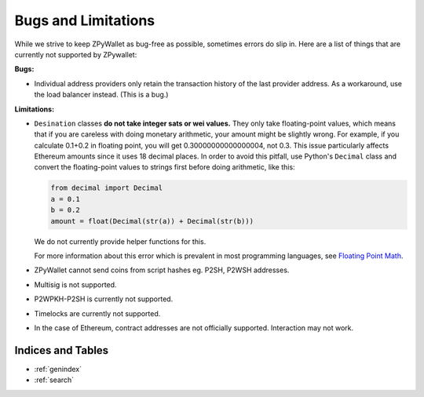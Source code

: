Bugs and Limitations
--------------------
While we strive to keep ZPyWallet as bug-free as possible, sometimes errors do slip in. Here are a list of things that are currently not supported by ZPywallet:

**Bugs:**

- Individual address providers only retain the transaction history of the last provider address. As a workaround, use the load balancer
  instead. (This is a bug.)

**Limitations:**

- ``Desination`` classes **do not take integer sats or wei values.** They only take floating-point values, which means that if you are careless
  with doing monetary arithmetic, your amount might be slightly wrong. For example, if you calculate 0.1+0.2 in floating point, you will get
  0.30000000000000004, not 0.3. This issue particularly affects Ethereum amounts since it uses 18 decimal places. In order to avoid this pitfall,
  use Python's ``Decimal`` class and convert the floating-point values to strings first before doing arithmetic, like this:

  .. code-block:: python

      from decimal import Decimal
      a = 0.1
      b = 0.2
      amount = float(Decimal(str(a)) + Decimal(str(b)))

  We do not currently provide helper functions for this.

  For more information about this error which is prevalent in most programming languages, see `Floating Point Math <https://0.30000000000000004.com/>`_.

- ZPyWallet cannot send coins from script hashes eg. P2SH, P2WSH addresses.

- Multisig is not supported.

- P2WPKH-P2SH is currently not supported.

- Timelocks are currently not supported.

- In the case of Ethereum, contract addresses are not officially supported. Interaction may not work.

Indices and Tables
==================
* :ref:`genindex`
* :ref:`search`

